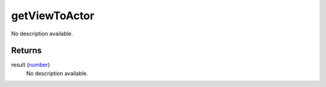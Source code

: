 getViewToActor
====================================================================================================

No description available.

Returns
----------------------------------------------------------------------------------------------------

result (`number`_)
    No description available.

.. _`number`: ../../../lua/type/number.html
